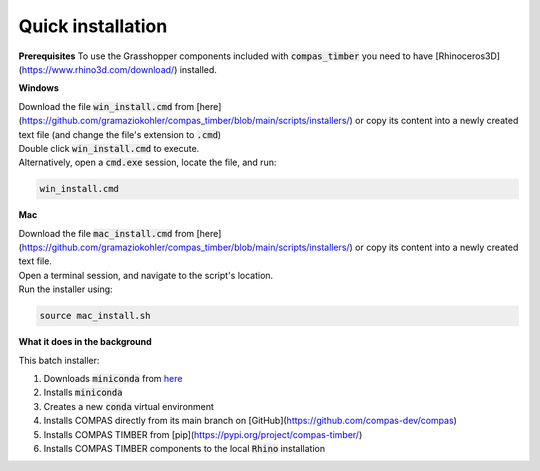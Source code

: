 ******************
Quick installation
******************


**Prerequisites**
To use the Grasshopper components included with :code:`compas_timber` you need to have [Rhinoceros3D](https://www.rhino3d.com/download/) installed.


**Windows**

| Download the file :code:`win_install.cmd` from [here](https://github.com/gramaziokohler/compas_timber/blob/main/scripts/installers/) or copy its content into a newly created text file (and change the file's extension to :code:`.cmd`)
| Double click :code:`win_install.cmd` to execute.
| Alternatively, open a :code:`cmd.exe` session, locate the file, and run:

.. code-block:: bash

    win_install.cmd


**Mac**

| Download the file :code:`mac_install.cmd` from [here](https://github.com/gramaziokohler/compas_timber/blob/main/scripts/installers/) or copy its content into a newly created text file.
| Open a terminal session, and navigate to the script's location.
| Run the installer using:

.. code-block:: bash

    source mac_install.sh


**What it does in the background**

This batch installer:

1.  Downloads :code:`miniconda` from `here <https://repo.anaconda.com/miniconda/>`__
2.  Installs :code:`miniconda`
3.  Creates a new :code:`conda` virtual environment
4.  Installs COMPAS directly from its main branch on [GitHub](https://github.com/compas-dev/compas)
5.  Installs COMPAS TIMBER from [pip](https://pypi.org/project/compas-timber/)
6.  Installs COMPAS TIMBER components to the local :code:`Rhino` installation

